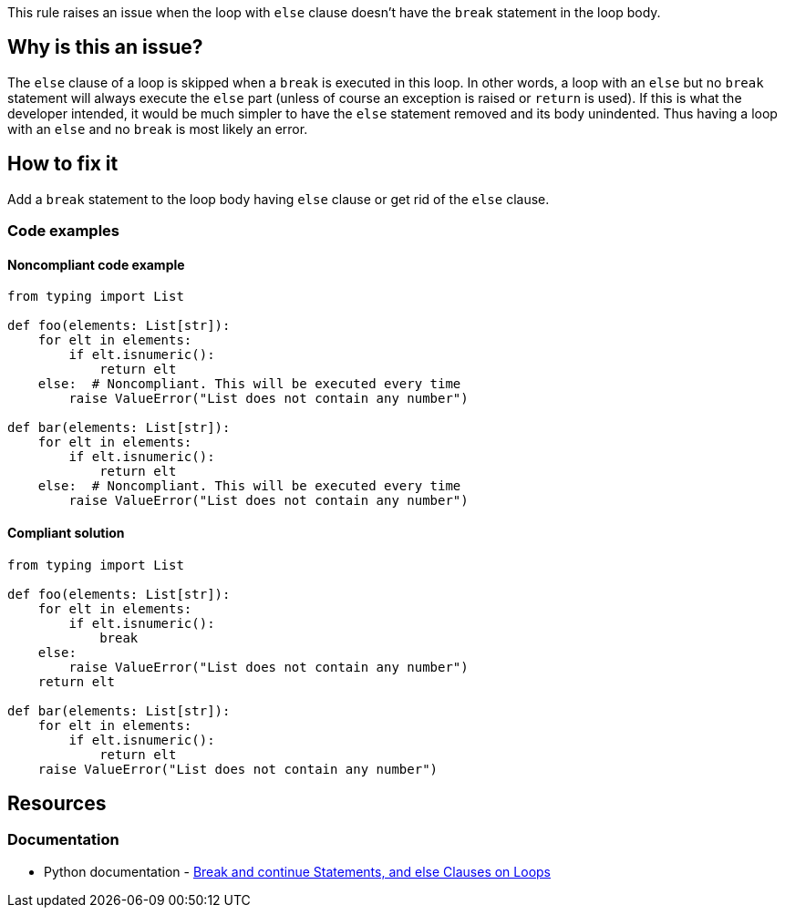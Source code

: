 This rule raises an issue when the loop with ``++else++`` clause doesn't have the ``++break++`` statement in the loop body.

== Why is this an issue?

The ``++else++`` clause of a loop is skipped when a ``++break++`` is executed in this loop. In other words, a loop with an ``++else++`` but no ``++break++`` statement will always execute the ``++else++`` part (unless of course an exception is raised or ``++return++`` is used). If this is what the developer intended, it would be much simpler to have the ``++else++`` statement removed and its body unindented. Thus having a loop with an ``++else++`` and no ``++break++`` is most likely an error.

== How to fix it

Add a ``++break++`` statement to the loop body having ``++else++`` clause or get rid of the ``++else++`` clause.

=== Code examples

==== Noncompliant code example

[source,python,diff-id=1,diff-type=noncompliant]
----
from typing import List

def foo(elements: List[str]):
    for elt in elements:
        if elt.isnumeric():
            return elt
    else:  # Noncompliant. This will be executed every time
        raise ValueError("List does not contain any number")

def bar(elements: List[str]):
    for elt in elements:
        if elt.isnumeric():
            return elt
    else:  # Noncompliant. This will be executed every time
        raise ValueError("List does not contain any number")
----


==== Compliant solution

[source,python,diff-id=1,diff-type=compliant]
----
from typing import List

def foo(elements: List[str]):
    for elt in elements:
        if elt.isnumeric():
            break
    else:
        raise ValueError("List does not contain any number")
    return elt

def bar(elements: List[str]):
    for elt in elements:
        if elt.isnumeric():
            return elt
    raise ValueError("List does not contain any number")
----


== Resources

=== Documentation

* Python documentation - https://docs.python.org/3/tutorial/controlflow.html#break-and-continue-statements-and-else-clauses-on-loops[ Break and continue Statements, and else Clauses on Loops]



ifdef::env-github,rspecator-view[]

'''
== Implementation Specification
(visible only on this page)

=== Message

Add a "break" statement or remove this "else" clause.


'''
== Comments And Links
(visible only on this page)

=== on 14 Apr 2020, 09:49:58 Pierre-Yves Nicolas wrote:
I would expect the compliant solution to suggest something like:

----
for i in range(50): 
  if i == 42:
    print('Magic number in range')
print('Magic number not found')
----
That behaves the same way as the noncompliant example but it doesn't contain the suspicious `else`.

endif::env-github,rspecator-view[]
